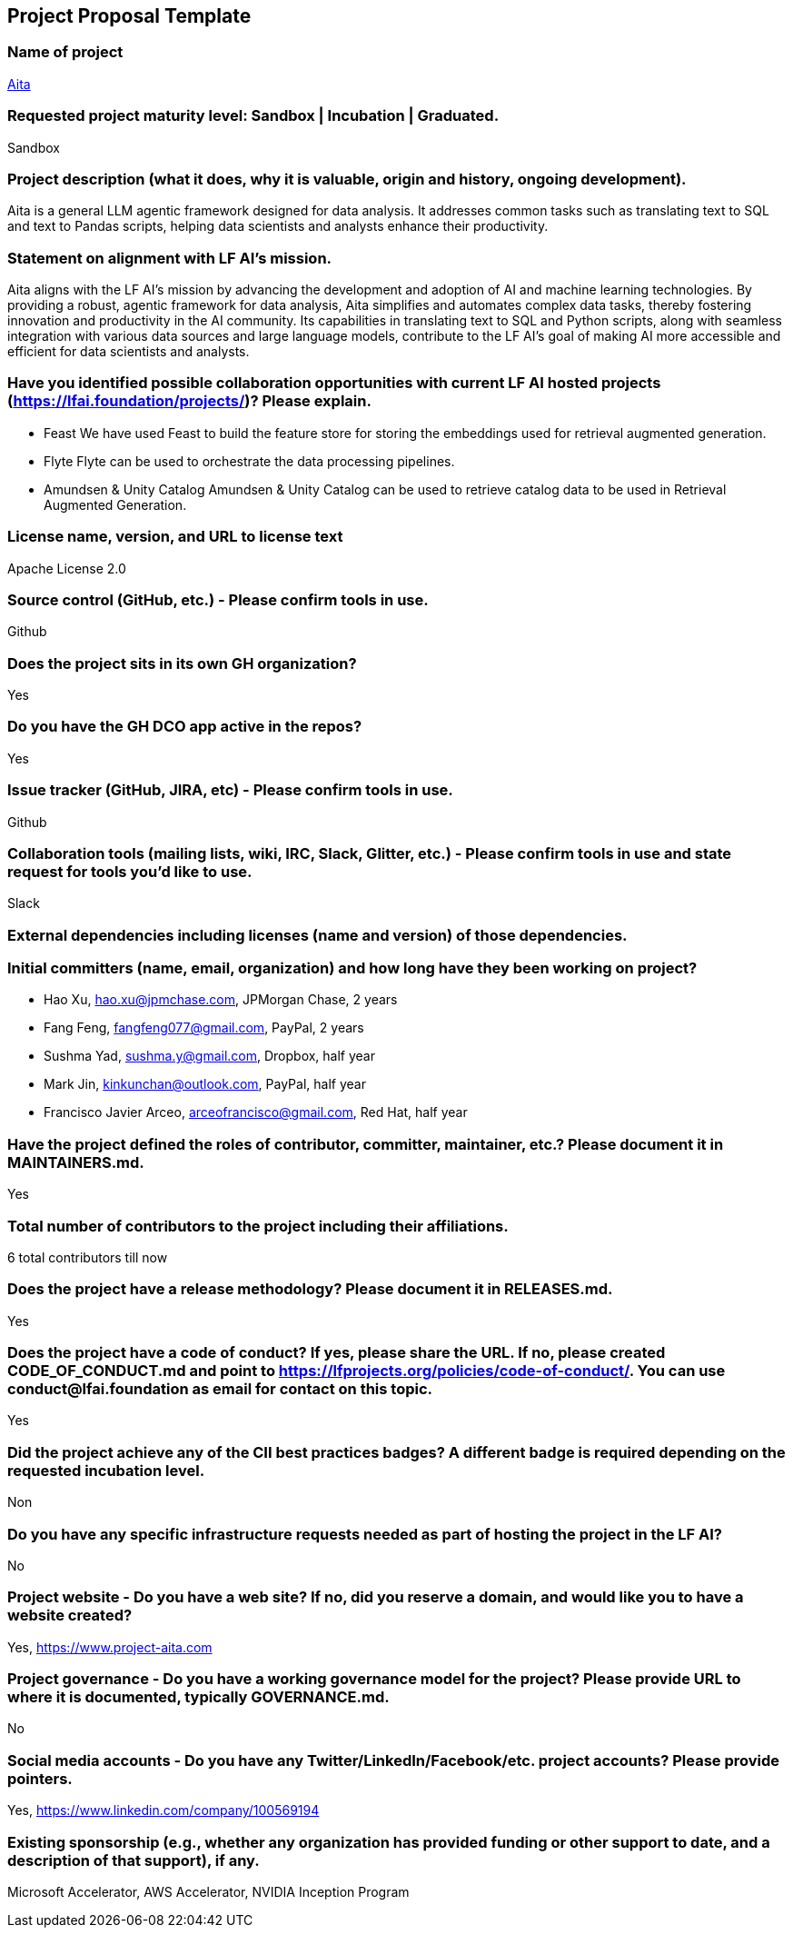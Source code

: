 == Project Proposal Template


### Name of project
https://www.project-aita.com[Aita]

### Requested project maturity level: Sandbox | Incubation | Graduated.

Sandbox

### Project description (what it does, why it is valuable, origin and history, ongoing development).
Aita is a general LLM agentic framework designed for data analysis. It addresses common tasks such as translating text to SQL and text to Pandas scripts, helping data scientists and analysts enhance their productivity.

### Statement on alignment with LF AI’s mission.

Aita aligns with the LF AI’s mission by advancing the development and adoption of AI and machine learning technologies. By providing a robust, agentic framework for data analysis, Aita simplifies and automates complex data tasks, thereby fostering innovation and productivity in the AI community. Its capabilities in translating text to SQL and Python scripts, along with seamless integration with various data sources and large language models, contribute to the LF AI's goal of making AI more accessible and efficient for data scientists and analysts.

### Have you identified possible collaboration opportunities with current LF AI hosted projects (https://lfai.foundation/projects/)? Please explain.

- Feast
We have used Feast to build the feature store for storing the embeddings used for retrieval augmented generation.

- Flyte
Flyte can be used to orchestrate the data processing pipelines.

- Amundsen & Unity Catalog
Amundsen & Unity Catalog can be used to retrieve catalog data to be used in Retrieval Augmented Generation.

### License name, version, and URL to license text
Apache License 2.0

### Source control (GitHub, etc.) - Please confirm tools in use.
Github

### Does the project sits in its own GH organization?
Yes

### Do you have the GH DCO app active in the repos?
Yes

### Issue tracker (GitHub, JIRA, etc) - Please confirm tools in use.
Github

### Collaboration tools (mailing lists, wiki, IRC, Slack, Glitter, etc.) - Please confirm tools in use and state request for tools you'd like to use.
Slack

### External dependencies including licenses (name and version) of those dependencies.

### Initial committers (name, email, organization) and how long have they been working on project?

* Hao Xu, hao.xu@jpmchase.com, JPMorgan Chase, 2 years
* Fang Feng, fangfeng077@gmail.com, PayPal, 2 years
* Sushma Yad, sushma.y@gmail.com, Dropbox, half year
* Mark Jin, kinkunchan@outlook.com, PayPal, half year
* Francisco Javier Arceo, arceofrancisco@gmail.com, Red Hat, half year


### Have the project defined the roles of contributor, committer, maintainer, etc.? Please document it in MAINTAINERS.md.
Yes

### Total number of contributors to the project including their affiliations.
6 total contributors till now

### Does the project have a release methodology? Please document it in RELEASES.md.
Yes

### Does the project have a code of conduct? If yes, please share the URL. If no, please created CODE_OF_CONDUCT.md and point to https://lfprojects.org/policies/code-of-conduct/. You can use conduct@lfai.foundation as email for contact on this topic.
Yes

### Did the project achieve any of the CII best practices badges? A different badge is required depending on the requested incubation level.
Non

### Do you have any specific infrastructure requests needed as part of hosting the project in the LF AI?
No

### Project website - Do you have a web site? If no, did you reserve a domain, and would like you to have a website created?
Yes, https://www.project-aita.com

### Project governance - Do you have a working governance model for the project? Please provide URL to where it is documented, typically GOVERNANCE.md.
No

### Social media accounts - Do you have any Twitter/LinkedIn/Facebook/etc. project accounts? Please provide pointers.
Yes, https://www.linkedin.com/company/100569194

### Existing sponsorship (e.g., whether any organization has provided funding or other support to date, and a description of that support), if any.
Microsoft Accelerator, AWS Accelerator, NVIDIA Inception Program
